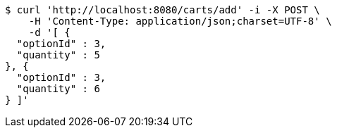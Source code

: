 [source,bash]
----
$ curl 'http://localhost:8080/carts/add' -i -X POST \
    -H 'Content-Type: application/json;charset=UTF-8' \
    -d '[ {
  "optionId" : 3,
  "quantity" : 5
}, {
  "optionId" : 3,
  "quantity" : 6
} ]'
----